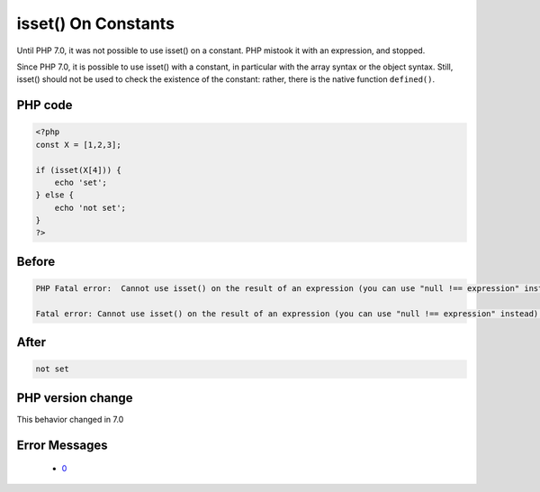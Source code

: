 .. _`isset()-on-constants`:

isset() On Constants
====================
.. meta::
	:description:
		isset() On Constants: Until PHP 7.
	:twitter:card: summary_large_image
	:twitter:site: @exakat
	:twitter:title: isset() On Constants
	:twitter:description: isset() On Constants: Until PHP 7
	:twitter:creator: @exakat
	:twitter:image:src: https://php-changed-behaviors.readthedocs.io/en/latest/_static/logo.png
	:og:image: https://php-changed-behaviors.readthedocs.io/en/latest/_static/logo.png
	:og:title: isset() On Constants
	:og:type: article
	:og:description: Until PHP 7
	:og:url: https://php-tips.readthedocs.io/en/latest/tips/issetWithConstant.html
	:og:locale: en

Until PHP 7.0, it was not possible to use isset() on a constant. PHP mistook it with an expression, and stopped. 



Since PHP 7.0, it is possible to use isset() with a constant, in particular with the array syntax or the object syntax. Still, isset() should not be used to check the existence of the constant: rather, there is the native function ``defined()``.

PHP code
________
.. code-block:: php

   <?php
   const X = [1,2,3];
   
   if (isset(X[4])) {
       echo 'set';
   } else {
       echo 'not set';
   }
   ?>

Before
______
.. code-block:: output

   PHP Fatal error:  Cannot use isset() on the result of an expression (you can use "null !== expression" instead) in /codes/issetWithConstant.php on line 4
   
   Fatal error: Cannot use isset() on the result of an expression (you can use "null !== expression" instead) in /codes/issetWithConstant.php on line 4
   

After
______
.. code-block:: output

   not set


PHP version change
__________________
This behavior changed in 7.0


Error Messages
______________

  + `0 <https://php-errors.readthedocs.io/en/latest/messages/.html>`_



